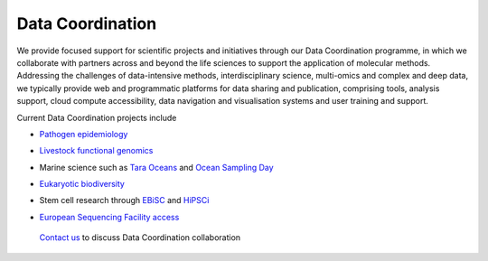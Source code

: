 =================
Data Coordination
=================

We provide focused support for scientific projects and initiatives through our Data Coordination programme, in which we collaborate with partners across and beyond the life sciences to support the application of molecular methods. Addressing the challenges of data-intensive methods, interdisciplinary science, multi-omics and complex and deep data, we typically provide web and programmatic platforms for data sharing and publication, comprising tools, analysis support, cloud compute accessibility, data navigation and visualisation systems and user training and support.

Current Data Coordination projects include

- `Pathogen epidemiology`_
.. _`Pathogen epidemiology`: https://www.ebi.ac.uk/ena/pathogens/home
- `Livestock functional genomics`_
.. _`Livestock functional genomics`: https://data.faang.org/home
- Marine science such as `Tara Oceans`_ and `Ocean Sampling Day`_ 
.. _`Tara Oceans`: https://www.ebi.ac.uk/about/news/press-releases/tara-oceans-data
.. _`Ocean Sampling Day`: https://www.ebi.ac.uk/ena/data/view/PRJEB5129
- `Eukaryotic biodiversity`_
.. _`Eukaryotic biodiversity`: https://unieuk.org/2017/11/09/eukbank-we-need-you/
- Stem cell research through `EBiSC`_ and `HiPSCi`_
.. _`EBiSC`: https://ebisc.org/
.. _`HiPSCi`: http://www.hipsci.org
- `European Sequencing Facility access`_
.. _`European Sequencing Facility access`: https://www.easi-genomics.eu/home

 `Contact us`_ to discuss Data Coordination collaboration
.. _`Contact us`: cochrane@ebi.ac.uk
